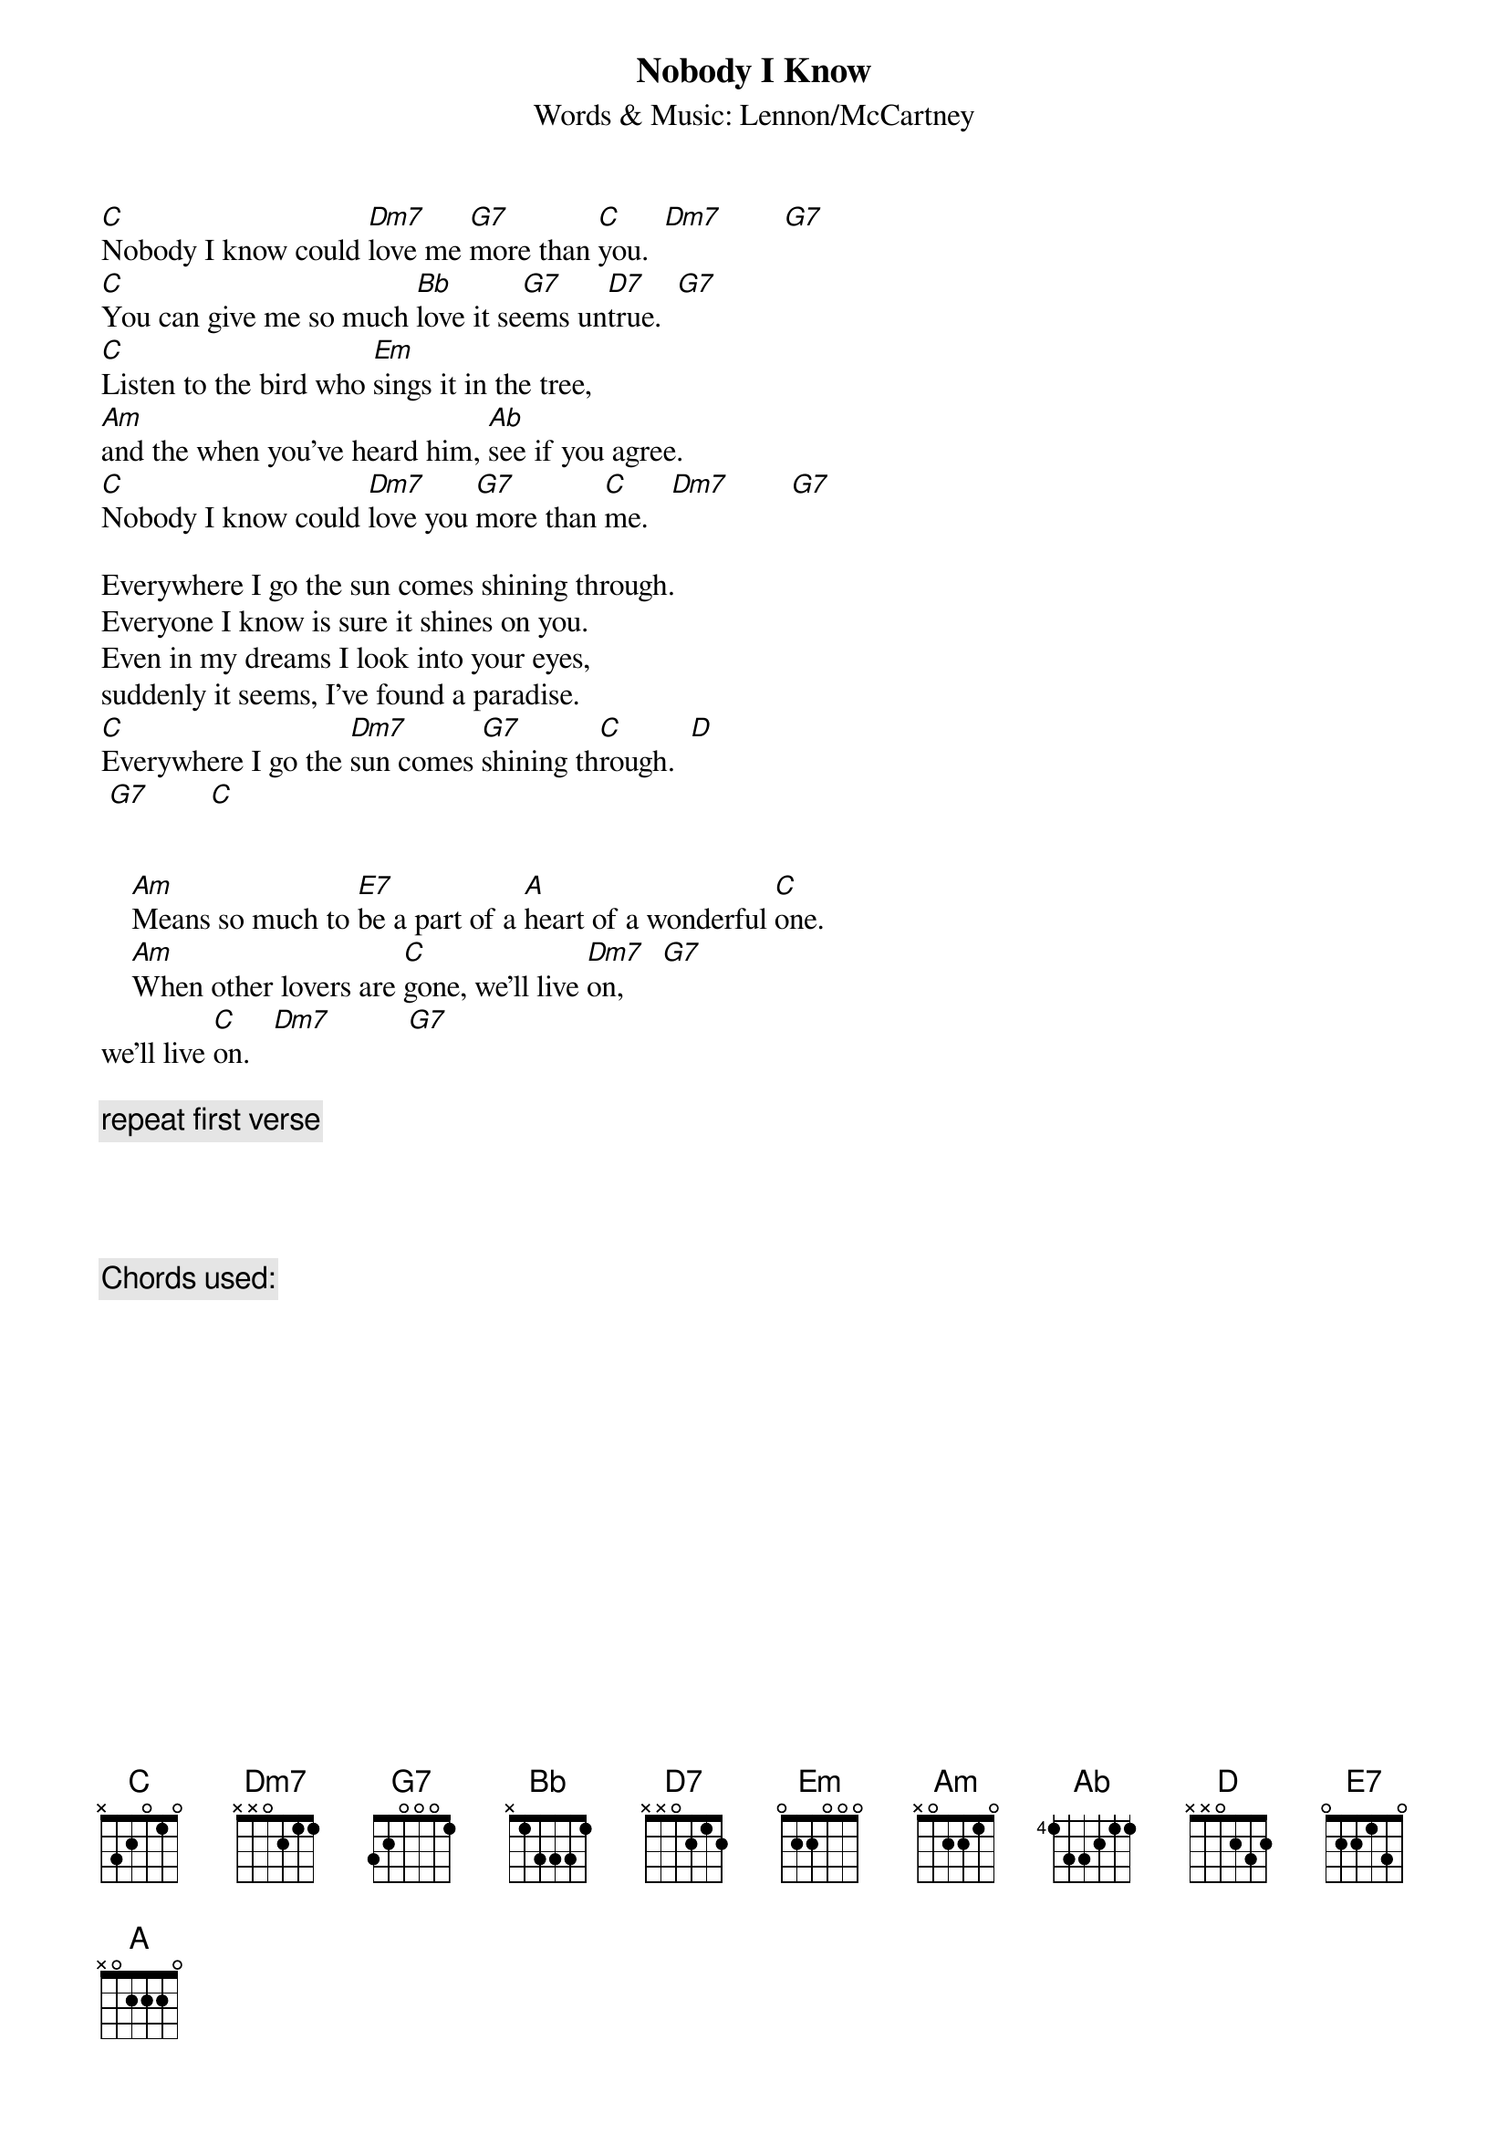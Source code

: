 {key: C}
{title:Nobody I Know}
{subtitle:Words & Music: Lennon/McCartney}

[C]Nobody I know could [Dm7]love me [G7]more than [C]you.  [Dm7]        [G7]
[C]You can give me so much [Bb]love it se[G7]ems un[D7]true.  [G7]
[C]Listen to the bird who [Em]sings it in the tree,
[Am]and the when you've heard him, [Ab]see if you agree.
[C]Nobody I know could [Dm7]love you [G7]more than [C]me.   [Dm7]        [G7]

Everywhere I go the sun comes shining through.
Everyone I know is sure it shines on you.
Even in my dreams I look into your eyes,
suddenly it seems, I've found a paradise.
[C]Everywhere I go the [Dm7]sun comes [G7]shining th[C]rough.  [D]     
 [G7]        [C]


    [Am]Means so much to [E7]be a part of a [A]heart of a wonderful [C]one.
    [Am]When other lovers are [C]gone, we'll live [Dm7]on,     [G7] 
we'll live [C]on.   [Dm7]          [G7]
    
{c: repeat first verse}




{c: Chords used: }
